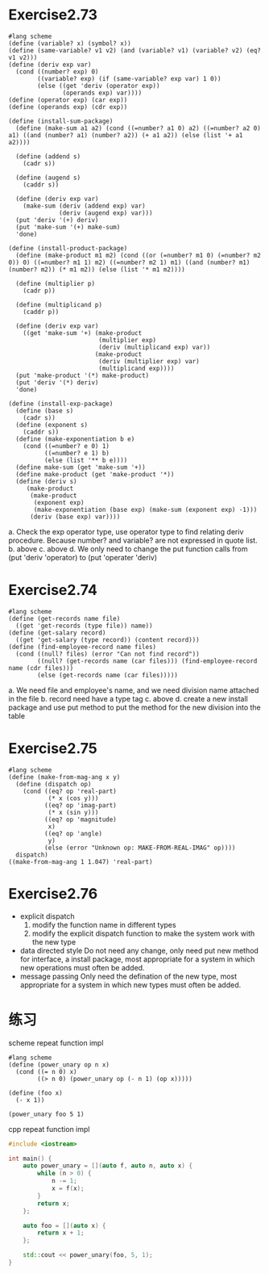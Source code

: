 #+STARTUP: indent
* Exercise2.73
#+begin_src racket
#lang scheme
(define (variable? x) (symbol? x))
(define (same-variable? v1 v2) (and (variable? v1) (variable? v2) (eq? v1 v2))) 
(define (deriv exp var)
  (cond ((number? exp) 0)
        ((variable? exp) (if (same-variable? exp var) 1 0))
        (else ((get 'deriv (operator exp))
               (operands exp) var))))
(define (operator exp) (car exp))
(define (operands exp) (cdr exp))

(define (install-sum-package)
  (define (make-sum a1 a2) (cond ((=number? a1 0) a2) ((=number? a2 0)
a1) ((and (number? a1) (number? a2)) (+ a1 a2)) (else (list '+ a1
a2))))

  (define (addend s)
    (cadr s))

  (define (augend s)
    (caddr s))

  (define (deriv exp var)
    (make-sum (deriv (addend exp) var)
              (deriv (augend exp) var)))
  (put 'deriv '(+) deriv)
  (put 'make-sum '(+) make-sum)
  'done)

(define (install-product-package)
  (define (make-product m1 m2) (cond ((or (=number? m1 0) (=number? m2
0)) 0) ((=number? m1 1) m2) ((=number? m2 1) m1) ((and (number? m1)
(number? m2)) (* m1 m2)) (else (list '* m1 m2))))

  (define (multiplier p)
    (cadr p))

  (define (multiplicand p)
    (caddr p))

  (define (deriv exp var)
    ((get 'make-sum '+) (make-product
                         (multiplier exp)
                         (deriv (multiplicand exp) var))
                        (make-product
                         (deriv (multiplier exp) var)
                         (multiplicand exp))))
  (put 'make-product '(*) make-product)
  (put 'deriv '(*) deriv)
  'done)

(define (install-exp-package)
  (define (base s)
    (cadr s))
  (define (exponent s)
    (caddr s))
  (define (make-exponentiation b e)
    (cond ((=number? e 0) 1)
          ((=number? e 1) b)
          (else (list '** b e))))
  (define make-sum (get 'make-sum '+))
  (define make-product (get 'make-product '*))
  (define (deriv s)
     (make-product
      (make-product
       (exponent exp)
       (make-exponentiation (base exp) (make-sum (exponent exp) -1)))
      (deriv (base exp) var))))
#+end_src
a. Check the exp operator type, use operator type to find relating
deriv procedure. Because number? and variable? are not expressed in quote list.
b. above
c. above
d. We only need to change the put function calls from (put 'deriv 'operator)
to (put 'operater 'deriv)

* Exercise2.74
#+begin_src racket
#lang scheme
(define (get-records name file)
  ((get 'get-records (type file)) name))
(define (get-salary record)
  ((get 'get-salary (type record)) (content record)))
(define (find-employee-record name files)
  (cond ((null? files) (error "Can not find record"))
        ((null? (get-records name (car files))) (find-employee-record
name (cdr files)))
        (else (get-records name (car files)))))
#+end_src
a. We need file and employee's name, and we need division name
attached in the file
b. record need have a type tag
c. above
d. create a new install package and use put method to put the method
for the new division into the table

* Exercise2.75
#+begin_src racket
#lang scheme
(define (make-from-mag-ang x y)
  (define (dispatch op)
    (cond ((eq? op 'real-part)
           (* x (cos y)))
          ((eq? op 'imag-part)
           (* x (sin y)))
          ((eq? op 'magnitude)
           x)
          ((eq? op 'angle)
           y)
          (else (error "Unknown op: MAKE-FROM-REAL-IMAG" op))))
  dispatch)
((make-from-mag-ang 1 1.047) 'real-part)
#+end_src

* Exercise2.76
- explicit dispatch
  1. modify the function name in different types
  2. modify the explicit dispatch function to make the system work
     with the new type
- data directed style
  Do not need any change, only need put new method for interface, a
  install package, most appropriate for a system in which new
  operations must often be added.
- message passing
  Only need the defination of the new type, most appropriate for a
  system in which new types must often be added.
  
* 练习
scheme repeat function impl
#+begin_src racket
#lang scheme
(define (power_unary op n x)
  (cond ((= n 0) x)
        ((> n 0) (power_unary op (- n 1) (op x)))))

(define (foo x)
  (- x 1))

(power_unary foo 5 1)
#+end_src

cpp repeat function impl
#+begin_src cpp
#include <iostream>

int main() {
    auto power_unary = [](auto f, auto n, auto x) {
        while (n > 0) {
            n -= 1;
            x = f(x);
        }
        return x;
    };

    auto foo = [](auto x) {
        return x + 1;
    };
    
    std::cout << power_unary(foo, 5, 1);
}
#+end_src
